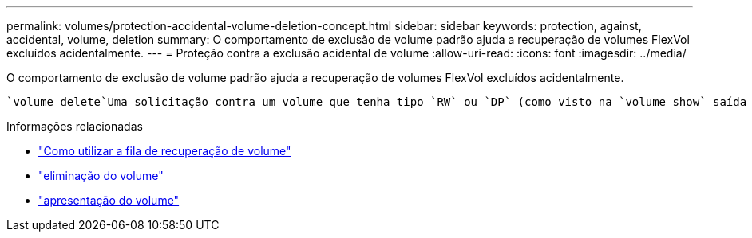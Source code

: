 ---
permalink: volumes/protection-accidental-volume-deletion-concept.html 
sidebar: sidebar 
keywords: protection, against, accidental, volume, deletion 
summary: O comportamento de exclusão de volume padrão ajuda a recuperação de volumes FlexVol excluídos acidentalmente. 
---
= Proteção contra a exclusão acidental de volume
:allow-uri-read: 
:icons: font
:imagesdir: ../media/


[role="lead"]
O comportamento de exclusão de volume padrão ajuda a recuperação de volumes FlexVol excluídos acidentalmente.

 `volume delete`Uma solicitação contra um volume que tenha tipo `RW` ou `DP` (como visto na `volume show` saída de comando) faz com que esse volume seja movido para um estado parcialmente excluído. Por padrão, ele é mantido em uma fila de recuperação por pelo menos 12 horas antes de ser totalmente excluído.

.Informações relacionadas
* link:https://kb.netapp.com/Advice_and_Troubleshooting/Data_Storage_Software/ONTAP_OS/How_to_use_the_Volume_Recovery_Queue["Como utilizar a fila de recuperação de volume"^]
* link:https://docs.netapp.com/us-en/ontap-cli/volume-delete.html["eliminação do volume"^]
* link:https://docs.netapp.com/us-en/ontap-cli/volume-show.html["apresentação do volume"^]

